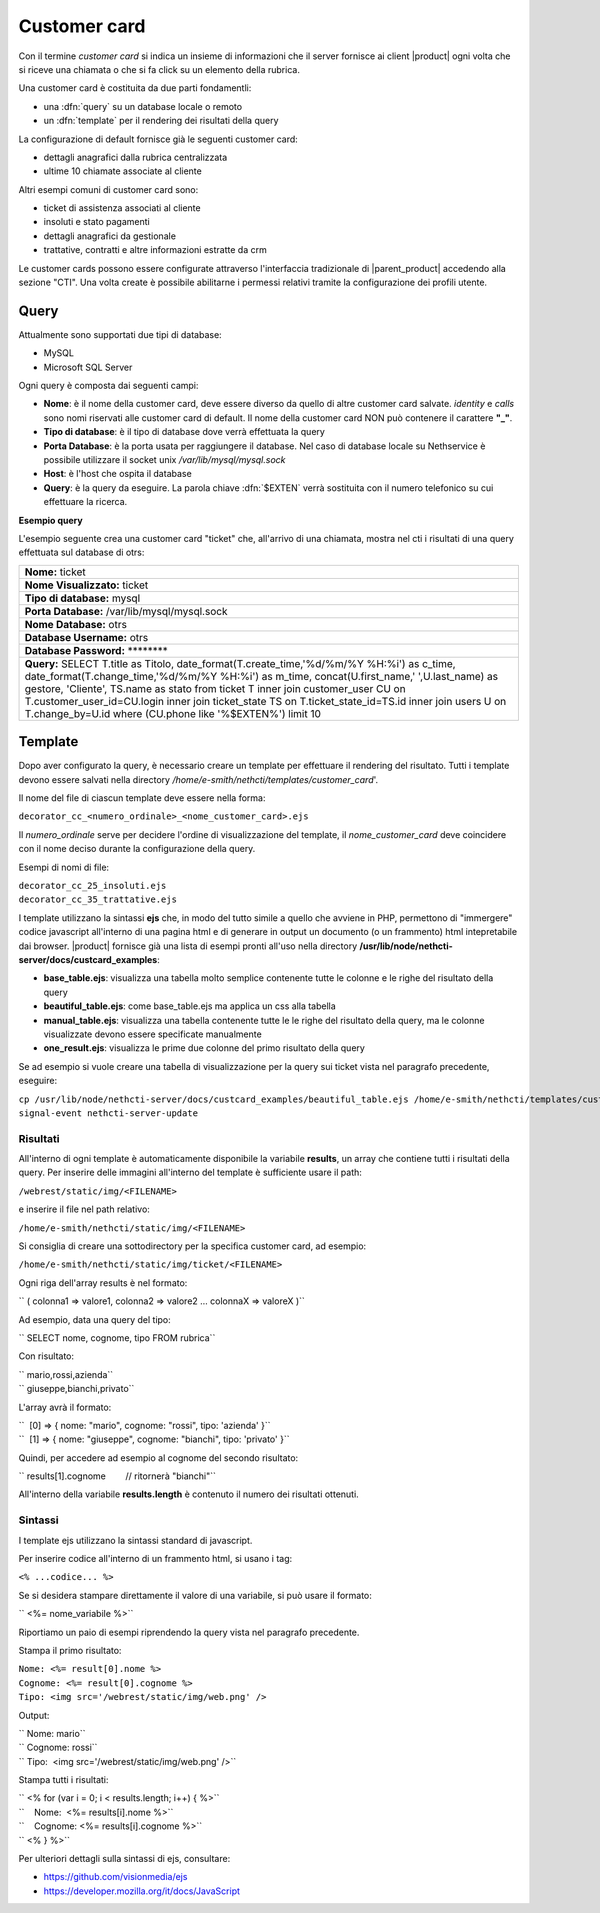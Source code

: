 =============
Customer card
=============

Con il termine *customer card* si indica un insieme di informazioni che
il server fornisce ai client |product| ogni volta che si riceve una
chiamata o che si fa click su un elemento della rubrica.

Una customer card è costituita da due parti fondamentli:

-  una :dfn:`query` su un database locale o remoto
-  un :dfn:`template` per il rendering dei risultati della query

La configurazione di default fornisce già le seguenti customer card:

-  dettagli anagrafici dalla rubrica centralizzata
-  ultime 10 chiamate associate al cliente

Altri esempi comuni di customer card sono:

-  ticket di assistenza associati al cliente
-  insoluti e stato pagamenti
-  dettagli anagrafici da gestionale
-  trattative, contratti e altre informazioni estratte da crm

Le customer cards possono essere configurate attraverso l'interfaccia
tradizionale di |parent_product| accedendo alla sezione "CTI". Una volta create è possibile abilitarne i permessi relativi tramite la configurazione dei profili utente.

Query
=====

Attualmente sono supportati due tipi di database:

-  MySQL
-  Microsoft SQL Server

Ogni query è composta dai seguenti campi:

-  **Nome**: è il nome della customer card, deve essere diverso da
   quello di altre customer card salvate. *identity* e *calls* sono nomi
   riservati alle customer card di default. Il nome della customer card
   NON può contenere il carattere **"\_"**.
-  **Tipo di database**: è il tipo di database dove verrà effettuata la
   query
-  **Porta Database**: è la porta usata per raggiungere il database. Nel
   caso di database locale su Nethservice è possibile utilizzare il
   socket unix */var/lib/mysql/mysql.sock*
-  **Host**: è l'host che ospita il database
-  **Query**: è la query da eseguire. La parola chiave :dfn:`$EXTEN` verrà sostituita con il numero telefonico su cui effettuare la ricerca.

**Esempio query**

L'esempio seguente crea una customer card "ticket" che, all'arrivo di
una chiamata, mostra nel cti i risultati di una query effettuata sul
database di otrs:

+------------------------------------------------------------------------------------------------------------------------------------------------------------------------------------------------------------------------------------------------------------------------------------------------------------------------------------------------------------------------------------------------------------------------------------------------------------------+
| **Nome:** ticket                                                                                                                                                                                                                                                                                                                                                                                                                                                 |
+------------------------------------------------------------------------------------------------------------------------------------------------------------------------------------------------------------------------------------------------------------------------------------------------------------------------------------------------------------------------------------------------------------------------------------------------------------------+
| **Nome Visualizzato:** ticket                                                                                                                                                                                                                                                                                                                                                                                                                                    |
+------------------------------------------------------------------------------------------------------------------------------------------------------------------------------------------------------------------------------------------------------------------------------------------------------------------------------------------------------------------------------------------------------------------------------------------------------------------+
| **Tipo di database:** mysql                                                                                                                                                                                                                                                                                                                                                                                                                                      |
+------------------------------------------------------------------------------------------------------------------------------------------------------------------------------------------------------------------------------------------------------------------------------------------------------------------------------------------------------------------------------------------------------------------------------------------------------------------+
| **Porta Database:** /var/lib/mysql/mysql.sock                                                                                                                                                                                                                                                                                                                                                                                                                    |
+------------------------------------------------------------------------------------------------------------------------------------------------------------------------------------------------------------------------------------------------------------------------------------------------------------------------------------------------------------------------------------------------------------------------------------------------------------------+
| **Nome Database:** otrs                                                                                                                                                                                                                                                                                                                                                                                                                                          |
+------------------------------------------------------------------------------------------------------------------------------------------------------------------------------------------------------------------------------------------------------------------------------------------------------------------------------------------------------------------------------------------------------------------------------------------------------------------+
| **Database Username:** otrs                                                                                                                                                                                                                                                                                                                                                                                                                                      |
+------------------------------------------------------------------------------------------------------------------------------------------------------------------------------------------------------------------------------------------------------------------------------------------------------------------------------------------------------------------------------------------------------------------------------------------------------------------+
| **Database Password:** \*\*\*\*\*\*\*\*                                                                                                                                                                                                                                                                                                                                                                                                                          |
+------------------------------------------------------------------------------------------------------------------------------------------------------------------------------------------------------------------------------------------------------------------------------------------------------------------------------------------------------------------------------------------------------------------------------------------------------------------+
| **Query:** SELECT T.title as Titolo, date\_format(T.create\_time,'%d/%m/%Y %H:%i') as c\_time, date\_format(T.change\_time,'%d/%m/%Y %H:%i') as m\_time, concat(U.first\_name,' ',U.last\_name) as gestore, 'Cliente', TS.name as stato from ticket T inner join customer\_user CU on T.customer\_user\_id=CU.login inner join ticket\_state TS on T.ticket\_state\_id=TS.id inner join users U on T.change\_by=U.id where (CU.phone like '%$EXTEN%') limit 10   |
+------------------------------------------------------------------------------------------------------------------------------------------------------------------------------------------------------------------------------------------------------------------------------------------------------------------------------------------------------------------------------------------------------------------------------------------------------------------+

Template
========

Dopo aver configurato la query, è necessario creare un template per
effettuare il rendering del risultato. Tutti i template devono essere
salvati nella directory */home/e-smith/nethcti/templates/customer_card*'.

Il nome del file di ciascun template deve essere nella forma:

``decorator_cc_``\ ``<numero_ordinale>``\ ``_``\ ``<nome_customer_card>``\ ``.ejs``

Il *numero\_ordinale* serve per decidere l'ordine di visualizzazione del
template, il *nome\_customer\_card* deve coincidere con il nome deciso
durante la configurazione della query.

Esempi di nomi di file:

| ``decorator_cc_25_insoluti.ejs``
| ``decorator_cc_35_trattative.ejs``


I template utilizzano la sintassi **ejs** che, in modo del tutto simile
a quello che avviene in PHP, permettono di "immergere" codice javascript
all'interno di una pagina html e di generare in output un documento (o
un frammento) html intepretabile dai browser. |product| fornisce già una
lista di esempi pronti all'uso nella directory
**/usr/lib/node/nethcti-server/docs/custcard_examples**:

-  **base\_table.ejs**: visualizza una tabella molto semplice contenente
   tutte le colonne e le righe del risultato della query
-  **beautiful\_table.ejs**: come base\_table.ejs ma applica un css alla
   tabella
-  **manual\_table.ejs**: visualizza una tabella contenente tutte le le
   righe del risultato della query, ma le colonne visualizzate devono
   essere specificate manualmente
-  **one\_result.ejs**: visualizza le prime due colonne del primo
   risultato della query

Se ad esempio si vuole creare una tabella di visualizzazione per la
query sui ticket vista nel paragrafo precedente, eseguire:

| ``cp /usr/lib/node/nethcti-server/docs/custcard_examples/beautiful_table.ejs /home/e-smith/nethcti/templates/customer_card/decorator_cc_30_ticket.ejs``
| ``signal-event nethcti-server-update``

Risultati
---------

All'interno di ogni template è automaticamente disponibile la variabile
**results**, un array che contiene tutti i risultati della query. Per inserire
delle immagini all'interno del template è sufficiente usare il path:

| ``/webrest/static/img/<FILENAME>``

e inserire il file nel path relativo:

| ``/home/e-smith/nethcti/static/img/<FILENAME>``

Si consiglia di creare una sottodirectory per la specifica customer card, ad esempio:

| ``/home/e-smith/nethcti/static/img/ticket/<FILENAME>``

Ogni riga dell'array results è nel formato:

`` ( colonna1 => valore1, colonna2 => valore2 ... colonnaX => valoreX )``

Ad esempio, data una query del tipo:

`` SELECT nome, cognome, tipo FROM rubrica``

Con risultato:

| `` mario,rossi,azienda``
| `` giuseppe,bianchi,privato``

L'array avrà il formato:

| ``  [0] => { nome: "mario", cognome: "rossi", tipo: 'azienda' }``
| ``  [1] => { nome: "giuseppe", cognome: "bianchi", tipo: 'privato' }``

Quindi, per accedere ad esempio al cognome del secondo risultato:

`` results[1].cognome        // ritornerà "bianchi"``

All'interno della variabile **results.length** è contenuto il numero dei
risultati ottenuti.

Sintassi
--------

I template ejs utilizzano la sintassi standard di javascript.

Per inserire codice all'interno di un frammento html, si usano i tag:

``<% ...codice... %>``

Se si desidera stampare direttamente il valore di una variabile, si può
usare il formato:

`` <%= nome_variabile %>``

Riportiamo un paio di esempi riprendendo la query vista nel paragrafo
precedente.

Stampa il primo risultato:

| ``Nome: <%= result[0].nome %>``
| ``Cognome: <%= result[0].cognome %>``
| ``Tipo: <img src='/webrest/static/img/web.png' />``

Output:

| `` Nome: mario``
| `` Cognome: rossi``
| `` Tipo:  <img src='/webrest/static/img/web.png' />``

Stampa tutti i risultati:

| `` <% for (var i = 0; i < results.length; i++) { %>``
| ``    Nome:  <%= results[i].nome %>``
| ``    Cognome: <%= results[i].cognome %>``
| `` <% } %>``

Per ulteriori dettagli sulla sintassi di ejs, consultare:

-  https://github.com/visionmedia/ejs
-  https://developer.mozilla.org/it/docs/JavaScript
